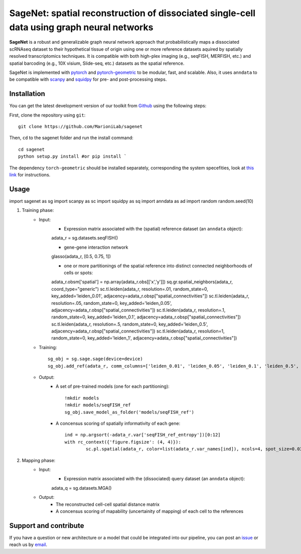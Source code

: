 SageNet: spatial reconstruction of dissociated single-cell data using graph neural networks
=========================================================================
.. raw:: html

**SageNet** is a robust and generalizable graph neural network approach that probabilistically maps a dissociated scRNAseq dataset to their hypothetical tissue of origin using one or more reference datasets aquired by spatially resolved transcriptomics techniques. It is compatible with both high-plex imaging (e.g., seqFISH, MERFISH, etc.) and spatial barcoding (e.g., 10X visium, Slide-seq, etc.) datasets as the spatial reference. 


.. raw:: html

    <p align="center">
        <a href="">
            <img src="https://github.com/MarioniLab/sagenet/files/7663030/final.pdf"
             width="700px" alt="sagenet logo">
        </a>
    </p>

SageNet is implemented with `pytorch <https://pytorch.org/docs/stable/index.html>`_ and `pytorch-geometric <https://pytorch-geometric.readthedocs.io/en/latest/>`_ to be modular, fast, and scalable. Also, it uses ``anndata`` to be compatible with `scanpy <https://scanpy.readthedocs.io/en/stable/>`_ and `squidpy <https://squidpy.readthedocs.io/en/stable/>`_ for pre- and post-processing steps.

Installation
-------------------------------
You can get the latest development version of our toolkit from `Github <https://github.com/MarioniLab/sagenet>`_ using the following steps:

First, clone the repository using ``git``::

    git clone https://github.com/MarioniLab/sagenet

Then, ``cd`` to the sagenet folder and run the install command::

    cd sagenet
    python setup.py install #or pip install ` 


The dependency ``torch-geometric`` should be installed separately, corresponding the system specefities, look at `this link <https://pytorch-geometric.readthedocs.io/en/latest/notes/installation.html>`_ for instructions. 



Usage
-------------------------------
::

import sagenet as sg
import scanpy as sc
import squidpy as sq
import anndata as ad
import random
random.seed(10)


#. Training phase:
	* Input: 
		* Expression matrix associated with the (spatial) reference dataset (an ``anndata`` object)::
		
		adata_r = sg.datasets.seqFISH()
		
		* gene-gene interaction network
		
		glasso(adata_r, [0.5, 0.75, 1])

		* one or more partitionings of the spatial reference into distinct connected neighborhoods of cells or spots::
		
		adata_r.obsm['spatial'] = np.array(adata_r.obs[['x','y']])
		sq.gr.spatial_neighbors(adata_r, coord_type="generic")
		sc.tl.leiden(adata_r, resolution=.01, random_state=0, key_added='leiden_0.01', adjacency=adata_r.obsp["spatial_connectivities"])
		sc.tl.leiden(adata_r, resolution=.05, random_state=0, key_added='leiden_0.05', adjacency=adata_r.obsp["spatial_connectivities"])
		sc.tl.leiden(adata_r, resolution=.1, random_state=0, key_added='leiden_0.1', adjacency=adata_r.obsp["spatial_connectivities"])
		sc.tl.leiden(adata_r, resolution=.5, random_state=0, key_added='leiden_0.5', adjacency=adata_r.obsp["spatial_connectivities"])
		sc.tl.leiden(adata_r, resolution=1, random_state=0, key_added='leiden_1', adjacency=adata_r.obsp["spatial_connectivities"])
	
	* Training: ::
	
		sg_obj = sg.sage.sage(device=device)
		sg_obj.add_ref(adata_r, comm_columns=['leiden_0.01', 'leiden_0.05', 'leiden_0.1', 'leiden_0.5', 'leiden_1'], tag='seqFISH_ref', epochs=20, verbose = False)
	
	* Output: 
		* A set of pre-trained models (one for each partitioning)::
			
			!mkdir models
			!mkdir models/seqFISH_ref
			sg_obj.save_model_as_folder('models/seqFISH_ref')
		
		* A concensus scoring of spatially informativity of each gene::
		
			ind = np.argsort(-adata_r.var['seqFISH_ref_entropy'])[0:12]
			with rc_context({'figure.figsize': (4, 4)}):
				sc.pl.spatial(adata_r, color=list(adata_r.var_names[ind]), ncols=4, spot_size=0.03, legend_loc=None)
		
		

#. Mapping phase:
	* Input: 
		* Expression matrix associated with the (dissociated) query dataset (an ``anndata`` object)::
		
		adata_q = sg.datasets.MGA()
		

	* Output:
		* The reconstructed cell-cell spatial distance matrix

		* A concensus scoring of mapability (uncertainity of mapping) of each cell to the references
		
.. raw:: html

    <p align="center">
        <a href="">
            <img src="https://user-images.githubusercontent.com/55977725/144909791-7b451f94-bcf4-4f2d-9f7e-6c1a692e6ffd.gif"
             width="400px" alt="activations logo">
        </a>
    </p>


Support and contribute
-------------------------------
If you have a question or new architecture or a model that could be integrated into our pipeline, you can
post an `issue <https://github.com/MarioniLab/sagenet/issues/new>`__ or reach us by `email <mailto:eheidari@student.ethz.ch>`_.


